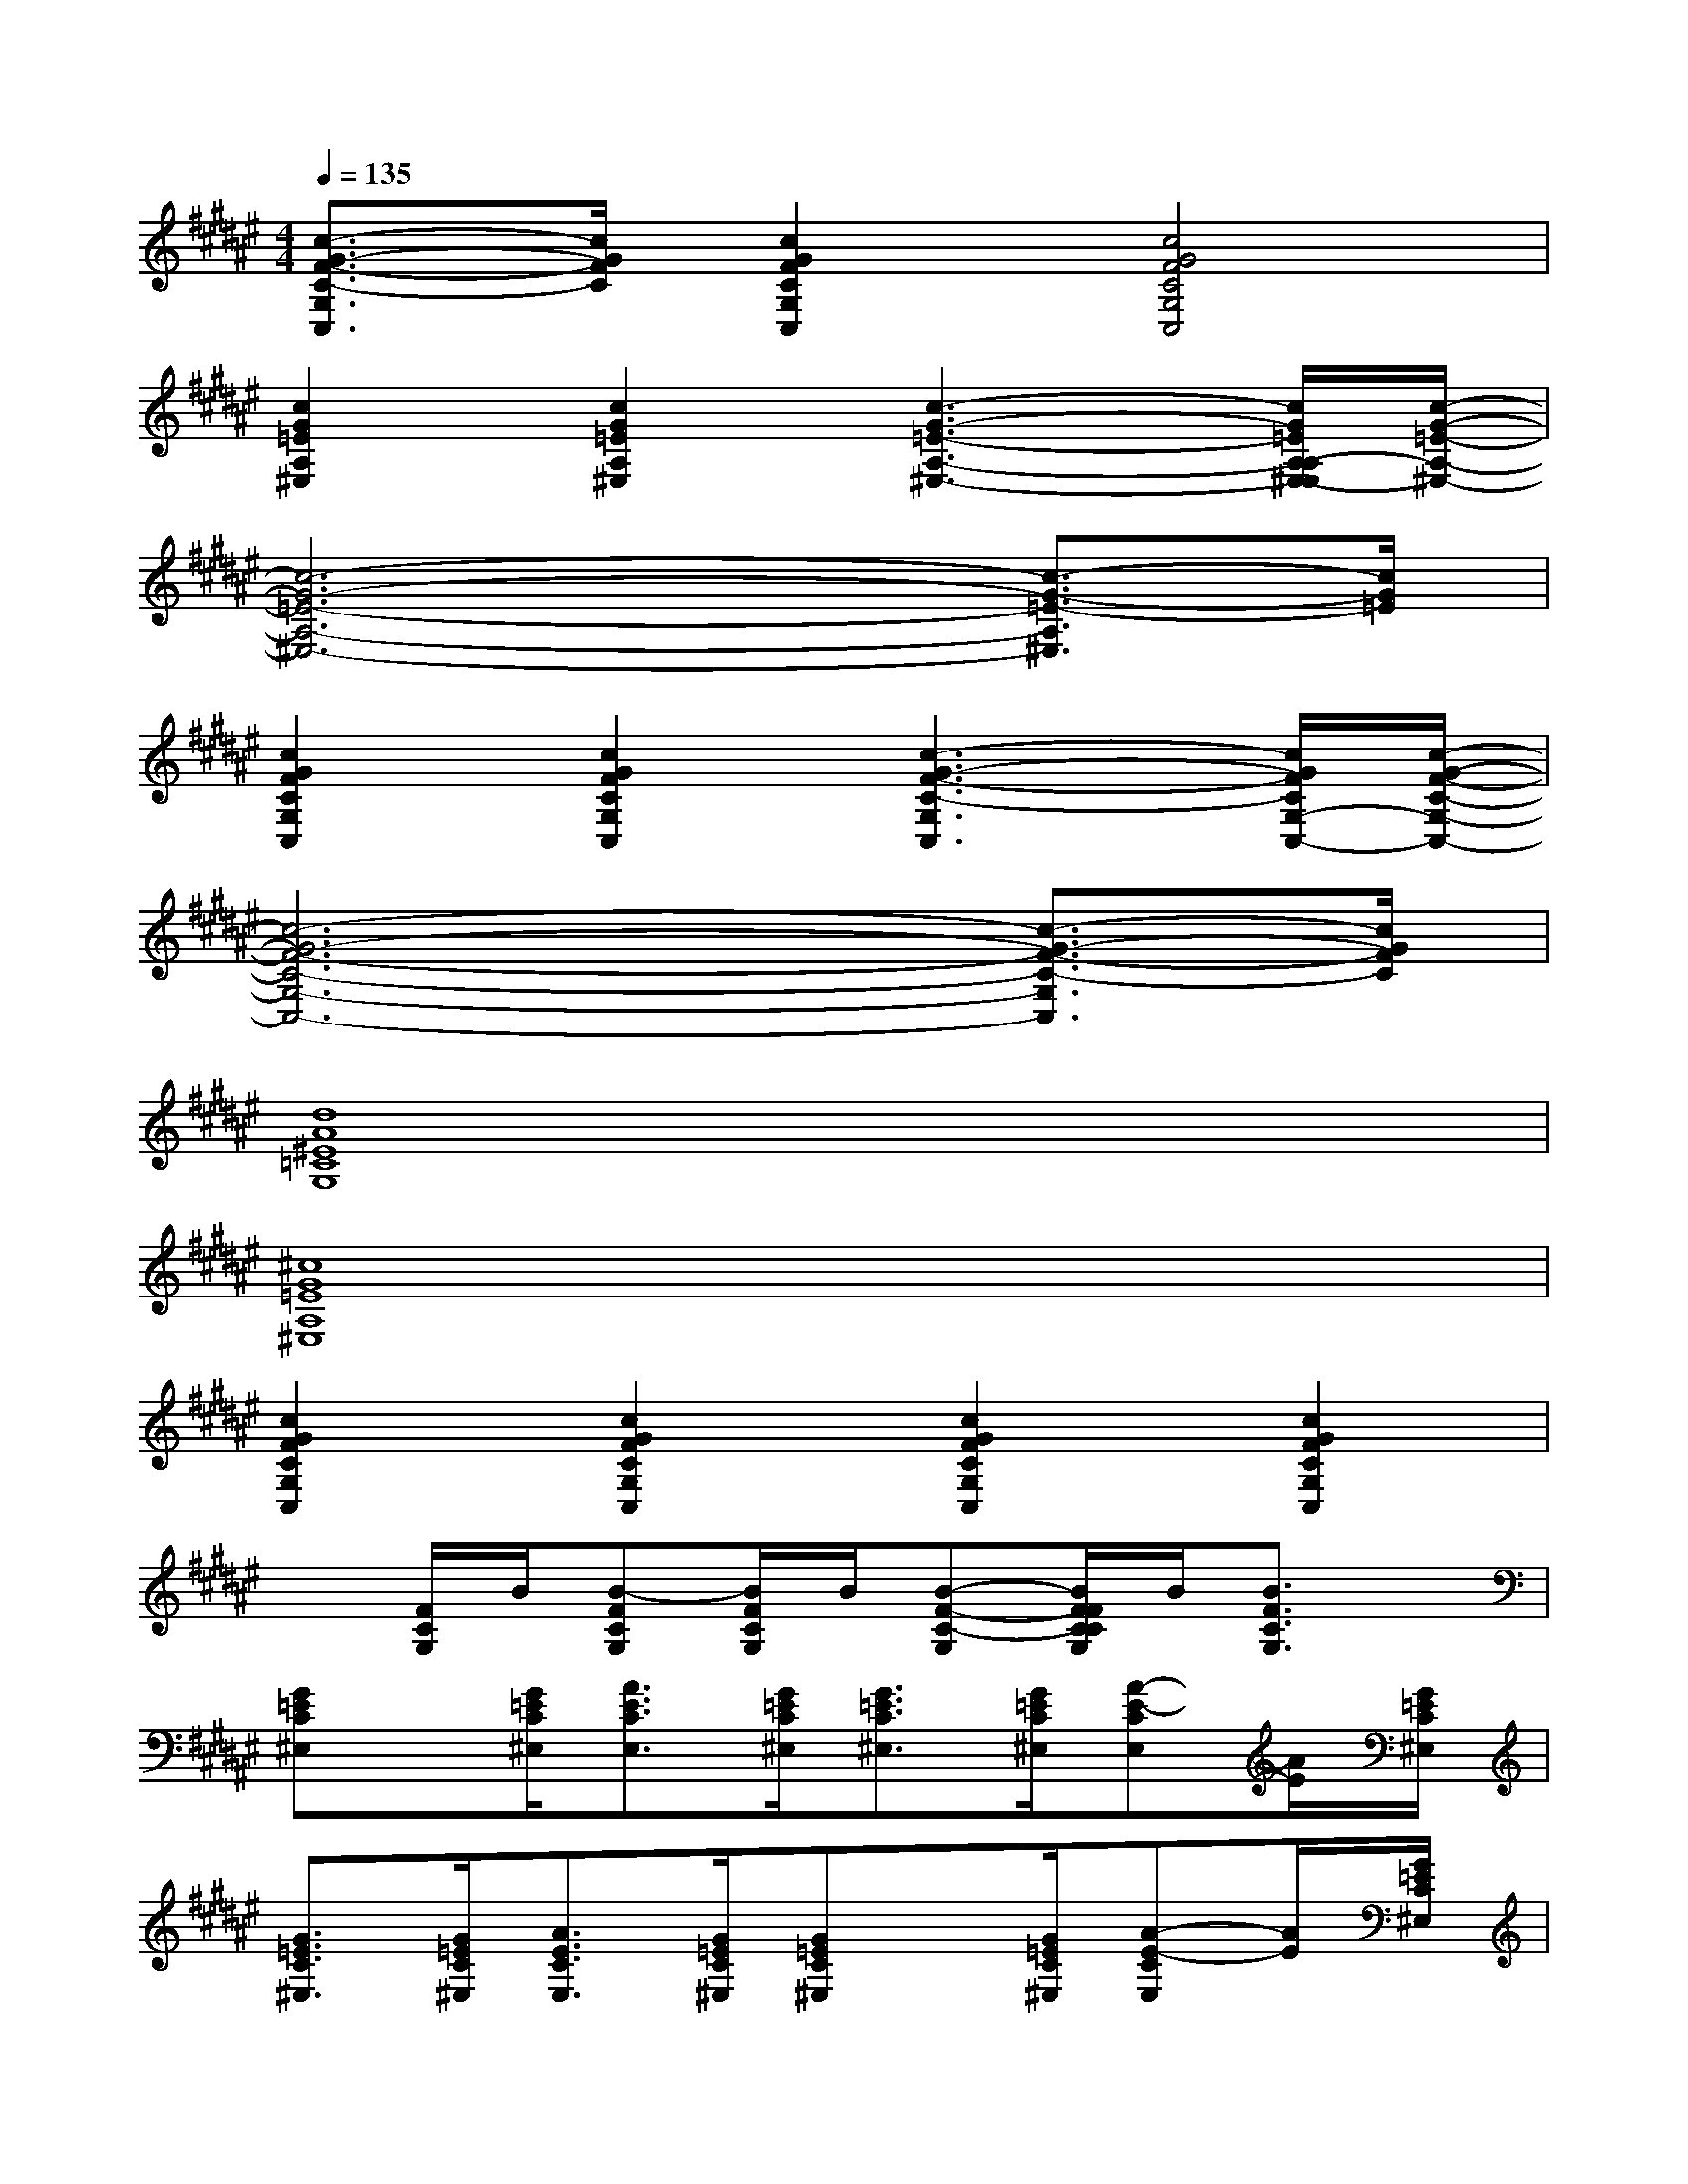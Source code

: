 X:1
T:
M:4/4
L:1/8
Q:1/4=135
K:F#%6sharps
V:1
[c3/2-G3/2-F3/2-C3/2-G,3/2C,3/2][c/2G/2F/2C/2][c2G2F2C2G,2C,2][c4G4F4C4G,4C,4]|
[c2G2=E2A,2^E,2][c2G2=E2A,2^E,2][c3-G3-=E3-A,3-^E,3-][c/2G/2=E/2A,/2-A,/2^E,/2-E,/2][c/2-G/2-=E/2-A,/2-^E,/2-]|
[c6-G6-=E6-A,6-^E,6-][c3/2-G3/2-=E3/2-A,3/2^E,3/2][c/2G/2=E/2]|
[c2G2F2C2G,2C,2][c2G2F2C2G,2C,2][c3-G3-F3-C3-G,3C,3][c/2G/2F/2C/2G,/2-C,/2-][c/2-G/2-F/2-C/2-G,/2-C,/2-]|
[c6-G6-F6-C6-G,6-C,6-][c3/2-G3/2-F3/2-C3/2-G,3/2C,3/2][c/2G/2F/2C/2]|
[d8A8^E8=C8G,8]|
[^c8G8=E8A,8^E,8]|
[c2G2F2C2G,2C,2][c2G2F2C2G,2C,2][c2G2F2C2G,2C,2][c2G2F2C2G,2C,2]|
x[F/2C/2G,/2]B/2[B-FCG,][B/2F/2C/2G,/2]B/2[B-F-C-G,][B/2F/2F/2C/2C/2G,/2]B/2[B3/2F3/2C3/2G,3/2]x/2|
[G=EC^E,]x/2[G/2=E/2C/2^E,/2][A3/2E3/2C3/2E,3/2][G/2=E/2C/2^E,/2][G3/2=E3/2C3/2^E,3/2][G/2=E/2C/2^E,/2][A-E-CE,][A/2E/2][G/2=E/2C/2^E,/2]|
[G3/2=E3/2C3/2^E,3/2][G/2=E/2C/2^E,/2][A3/2E3/2C3/2E,3/2][G/2=E/2C/2^E,/2][G=EC^E,]x/2[G/2=E/2C/2^E,/2][A-E-CE,][A/2E/2][G/2=E/2C/2^E,/2]|
[G3/2F3/2B,3/2G,3/2][G/2F/2B,/2G,/2][A-E-B,G,][A/2E/2][G/2F/2B,/2G,/2][GFB,G,]x/2[G/2F/2B,/2G,/2][A3/2E3/2B,3/2G,3/2][G/2F/2B,/2G,/2]|
[c-G-F-B,G,C,][c/2G/2F/2C,/2][c/2G/2F/2B,/2G,/2][c-A-F-B,G,C,][c/2A/2F/2C,/2-][c3/2-B3/2-F3/2-B,3/2-G,3/2-C,3/2][c/2B/2F/2B,/2G,/2][c/2B/2F/2B,/2G,/2C,/2][c-B-F-B,-G,-C,][c/2B/2F/2B,/2G,/2][c/2B/2F/2B,/2G,/2C,/2]|
[G=EC^E,]x/2[G/2=E/2C/2^E,/2][A-E-CE,][A/2E/2][G/2=E/2C/2^E,/2][G3/2=E3/2C3/2^E,3/2][G/2=E/2C/2^E,/2][A-E-CE,][A/2E/2][G/2=E/2C/2^E,/2]|
[G=EC^E,]x/2[G/2=E/2C/2^E,/2][A3/2E3/2C3/2E,3/2][G/2=E/2C/2^E,/2][G=EC^E,]x/2[G/2=E/2C/2^E,/2][A-E-CE,][A/2E/2][G/2=E/2C/2^E,/2]|
[=c-G-D-G,][=c/2G/2D/2][=c/2G/2D/2G,/2][=c-G-D-G,][=c/2G/2D/2][=c/2G/2D/2G,/2][=c-GDG,]=c/2[=c/2G/2D/2G,/2][=c-GDG,]=c/2[=c/2G/2D/2G,/2]